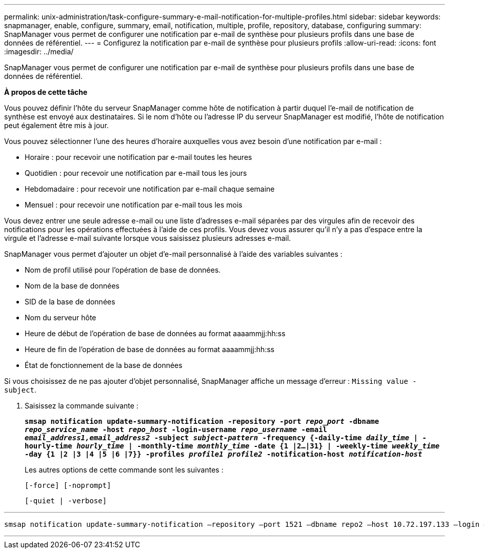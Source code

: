 ---
permalink: unix-administration/task-configure-summary-e-mail-notification-for-multiple-profiles.html 
sidebar: sidebar 
keywords: snapmanager, enable, configure, summary, email, notification, multiple, profile, repository, database, configuring 
summary: SnapManager vous permet de configurer une notification par e-mail de synthèse pour plusieurs profils dans une base de données de référentiel. 
---
= Configurez la notification par e-mail de synthèse pour plusieurs profils
:allow-uri-read: 
:icons: font
:imagesdir: ../media/


[role="lead"]
SnapManager vous permet de configurer une notification par e-mail de synthèse pour plusieurs profils dans une base de données de référentiel.

*À propos de cette tâche*

Vous pouvez définir l'hôte du serveur SnapManager comme hôte de notification à partir duquel l'e-mail de notification de synthèse est envoyé aux destinataires. Si le nom d'hôte ou l'adresse IP du serveur SnapManager est modifié, l'hôte de notification peut également être mis à jour.

Vous pouvez sélectionner l'une des heures d'horaire auxquelles vous avez besoin d'une notification par e-mail :

* Horaire : pour recevoir une notification par e-mail toutes les heures
* Quotidien : pour recevoir une notification par e-mail tous les jours
* Hebdomadaire : pour recevoir une notification par e-mail chaque semaine
* Mensuel : pour recevoir une notification par e-mail tous les mois


Vous devez entrer une seule adresse e-mail ou une liste d'adresses e-mail séparées par des virgules afin de recevoir des notifications pour les opérations effectuées à l'aide de ces profils. Vous devez vous assurer qu'il n'y a pas d'espace entre la virgule et l'adresse e-mail suivante lorsque vous saisissez plusieurs adresses e-mail.

SnapManager vous permet d'ajouter un objet d'e-mail personnalisé à l'aide des variables suivantes :

* Nom de profil utilisé pour l'opération de base de données.
* Nom de la base de données
* SID de la base de données
* Nom du serveur hôte
* Heure de début de l'opération de base de données au format aaaammjj:hh:ss
* Heure de fin de l'opération de base de données au format aaaammjj:hh:ss
* État de fonctionnement de la base de données


Si vous choisissez de ne pas ajouter d'objet personnalisé, SnapManager affiche un message d'erreur : `Missing value -subject`.

. Saisissez la commande suivante :
+
`*smsap notification update-summary-notification -repository -port _repo_port_ -dbname _repo_service_name_ -host _repo_host_ -login-username _repo_username_ -email _email_address1,email_address2_ -subject _subject-pattern_ -frequency {-daily-time _daily_time_ | -hourly-time _hourly_time_ | -monthly-time _monthly_time_ -date {1 |2...|31} | -weekly-time _weekly_time_ -day {1 |2 |3 |4 |5 |6 |7}} -profiles _profile1 profile2_ -notification-host _notification-host_*`

+
Les autres options de cette commande sont les suivantes :

+
``[-force] [-noprompt]``

+
``[-quiet | -verbose]``



'''
[listing]
----

smsap notification update-summary-notification –repository –port 1521 –dbname repo2 –host 10.72.197.133 –login –username oba5 –email-address admin@org.com –subject success –frequency -daily -time 19:30:45 –profiles sales1 -notification-host wales
----
'''
